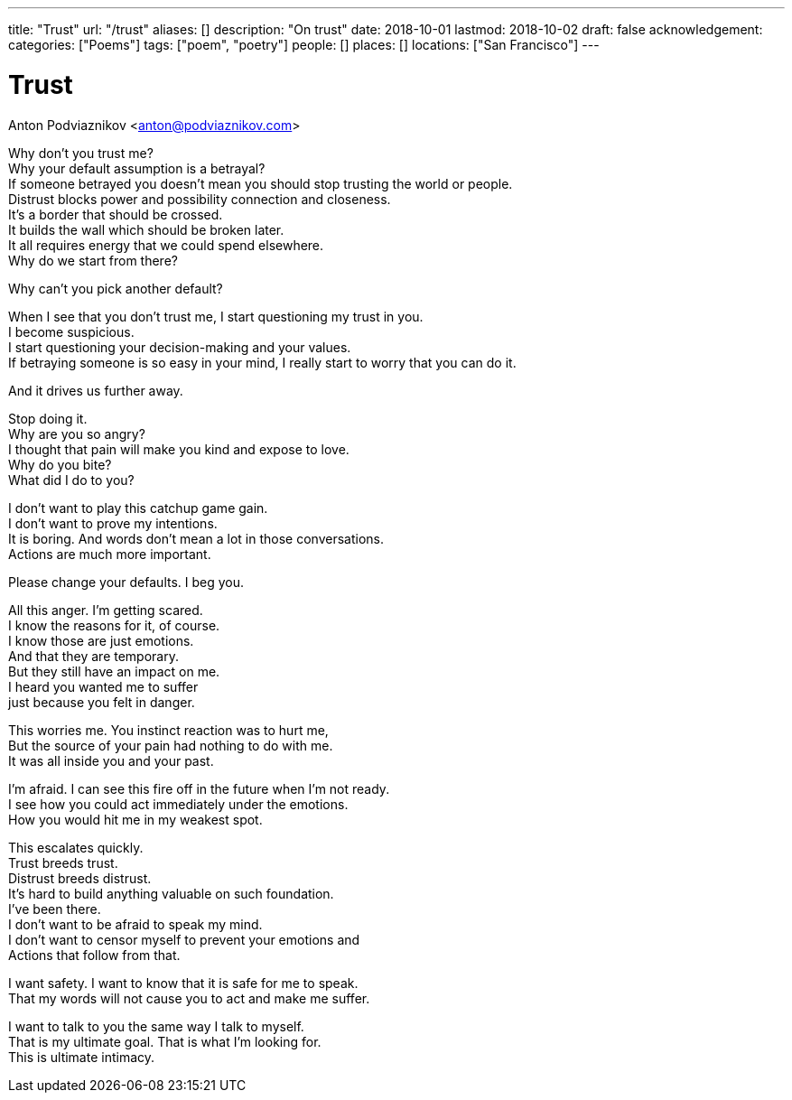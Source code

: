 ---
title: "Trust"
url: "/trust"
aliases: []
description: "On trust"
date: 2018-10-01
lastmod: 2018-10-02
draft: false
acknowledgement:
categories: ["Poems"]
tags: ["poem", "poetry"]
people: []
places: []
locations: ["San Francisco"]
---

= Trust
Anton Podviaznikov <anton@podviaznikov.com>

Why don’t you trust me? +
Why your default assumption is a betrayal? +
If someone betrayed you doesn’t mean you should stop trusting the world or people. +
Distrust blocks power and possibility connection and closeness. +
It’s a border that should be crossed. +
It builds the wall which should be broken later. +
It all requires energy that we could spend elsewhere. +
Why do we start from there? +

Why can’t you pick another default? +

When I see that you don’t trust me, I start questioning my trust in you. +
I become suspicious. +
I start questioning your decision-making and your values. +
If betraying someone is so easy in your mind, I really start to worry that you can do it. +

And it drives us further away. +

Stop doing it. +
Why are you so angry? +
I thought that pain will make you kind and expose to love. +
Why do you bite? +
What did I do to you? +

I don’t want to play this catchup game gain. +
I don’t want to prove my intentions. +
It is boring. And words don’t mean a lot in those conversations. +
Actions are much more important. +

Please change your defaults. I beg you. +

All this anger. I’m getting scared. +
I know the reasons for it, of course. +
I know those are just emotions. +
And that they are temporary. +
But they still have an impact on me. +
I heard you wanted me to suffer +
just because you felt in danger. +

This worries me. You instinct reaction was to hurt me, +
But the source of your pain had nothing to do with me. +
It was all inside you and your past. +

I’m afraid. I can see this fire off in the future when I’m not ready. +
I see how you could act immediately under the emotions. +
How you would hit me in my weakest spot. +

This escalates quickly. +
Trust breeds trust. +
Distrust breeds distrust. +
It’s hard to build anything valuable on such foundation. +
I’ve been there. +
I don’t want to be afraid to speak my mind. +
I don’t want to censor myself to prevent your emotions and + 
Actions that follow from that. +

I want safety. I want to know that it is safe for me to speak. +
That my words will not cause you to act and make me suffer. + 

I want to talk to you the same way I talk to myself. +
That is my ultimate goal. That is what I’m looking for. +
This is ultimate intimacy. +
